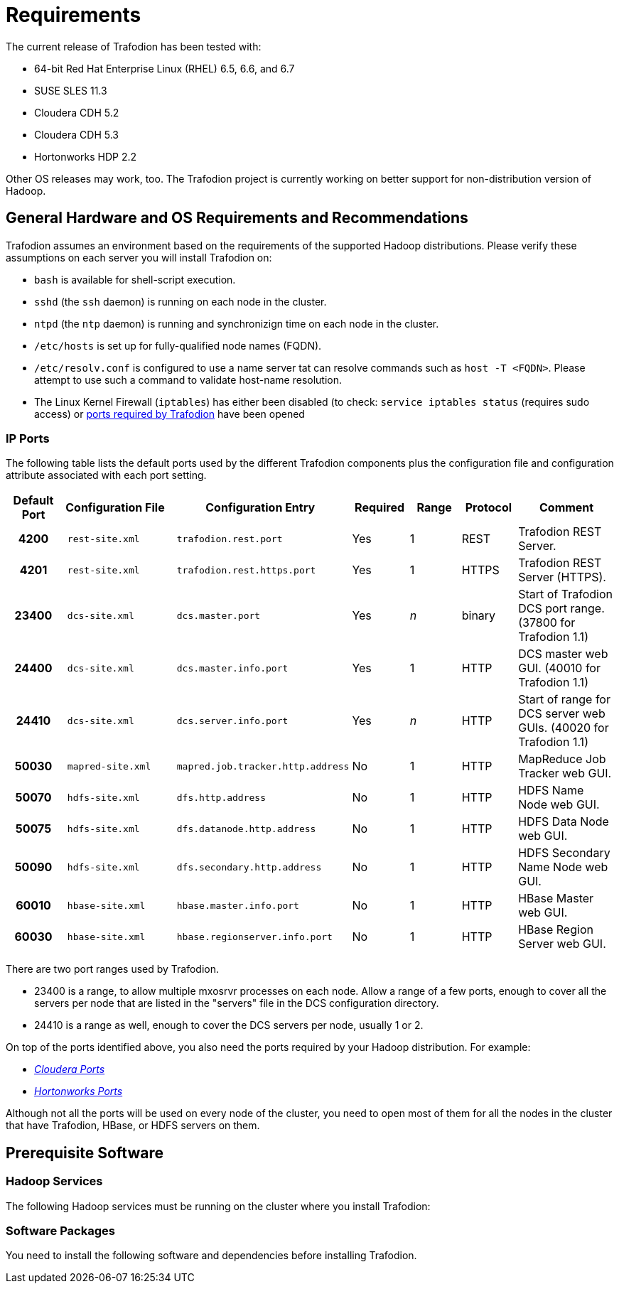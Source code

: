 ////
/**
* @@@ START COPYRIGHT @@@
*
* Licensed to the Apache Software Foundation (ASF) under one
* or more contributor license agreements.  See the NOTICE file
* distributed with this work for additional information
* regarding copyright ownership.  The ASF licenses this file
* to you under the Apache License, Version 2.0 (the
* "License"); you may not use this file except in compliance
* with the License.  You may obtain a copy of the License at
*
*   http://www.apache.org/licenses/LICENSE-2.0
*
* Unless required by applicable law or agreed to in writing,
* software distributed under the License is distributed on an
* "AS IS" BASIS, WITHOUT WARRANTIES OR CONDITIONS OF ANY
* KIND, either express or implied.  See the License for the
* specific language governing permissions and limitations
* under the License.
*
* @@@ END COPYRIGHT @@@
  */
////

= Requirements

The current release of Trafodion has been tested with:

* 64-bit Red Hat Enterprise Linux (RHEL) 6.5, 6.6, and 6.7
* SUSE SLES 11.3
* Cloudera CDH 5.2
* Cloudera CDH 5.3
* Hortonworks HDP 2.2

Other OS releases may work, too. The Trafodion project is currently working on better support for non-distribution version of Hadoop.

== General Hardware and OS Requirements and Recommendations

Trafodion assumes an environment based on the requirements of the supported Hadoop distributions. Please verify these assumptions on 
each server you will install Trafodion on:

* `bash` is available for shell-script execution.
* `sshd` (the `ssh` daemon) is running on each node in the cluster.
* `ntpd` (the `ntp` daemon) is running and synchronizign time on each node in the cluster.
* `/etc/hosts` is set up for fully-qualified node names (FQDN).
* `/etc/resolv.conf` is configured to use a name server tat can resolve commands such as `host -T <FQDN>`. 
Please attempt to use such a command to validate host-name resolution.
* The Linux Kernel Firewall (`iptables`) has either been disabled (to check: `service iptables status` (requires sudo access) 
or <<ip_ports,ports required by Trafodion>> have been opened

[[ip_ports]]
=== IP Ports
The following table lists the default ports used by the different Trafodion components plus the configuration file and configuration attribute associated with each port setting.

[cols="10%h,20%l,20%l,10%,10%,10%,20%",options="header"]
|===
| Default Port | Configuration File | Configuration Entry             | Required | Range | Protocol | Comment 
| 4200         | rest-site.xml      | trafodion.rest.port             | Yes      | 1     | REST     | Trafodion REST Server.
| 4201         | rest-site.xml      | trafodion.rest.https.port       | Yes      | 1     | HTTPS    | Trafodion REST Server (HTTPS).
| 23400        | dcs-site.xml       | dcs.master.port                 | Yes      | _n_   | binary   | Start of Trafodion DCS port range. (37800 for Trafodion 1.1)
| 24400        | dcs-site.xml       | dcs.master.info.port            | Yes      | 1     | HTTP     | DCS master web GUI. (40010 for Trafodion 1.1)
| 24410        | dcs-site.xml       | dcs.server.info.port            | Yes      | _n_   | HTTP     | Start of range for DCS server web GUIs. (40020 for Trafodion 1.1)
| 50030        | mapred-site.xml    | mapred.job.tracker.http.address | No       | 1     | HTTP     | MapReduce Job Tracker web GUI.
| 50070        | hdfs-site.xml      | dfs.http.address                | No       | 1     | HTTP     | HDFS Name Node web GUI.
| 50075        | hdfs-site.xml      | dfs.datanode.http.address       | No       | 1     | HTTP     | HDFS Data Node web GUI.
| 50090        | hdfs-site.xml      | dfs.secondary.http.address      | No       | 1     | HTTP     | HDFS Secondary Name Node web GUI.
| 60010        | hbase-site.xml     | hbase.master.info.port          | No       | 1     | HTTP     | HBase Master web GUI.
| 60030        | hbase-site.xml     | hbase.regionserver.info.port    | No       | 1     | HTTP     | HBase Region Server web GUI.
|===

There are two port ranges used by Trafodion.

* 23400 is a range, to allow multiple mxosrvr processes on each node. Allow a range of a few ports,
enough to cover all the servers per node that are listed in the "servers" file in the DCS configuration directory.
* 24410 is a range as well, enough to cover the DCS servers per node, usually 1 or 2.

On top of the ports identified above, you also need the ports required by your Hadoop distribution. For example:

* http://www.cloudera.com/content/www/en-us/documentation/enterprise/latest/topics/cdh_ig_ports_cdh5.html[_Cloudera Ports_]
* http://docs.hortonworks.com/HDPDocuments/HDP2/HDP-2.3.0-Win/bk_HDP_Install_Win/content/ref-79239257-778e-42a9-9059-d982d0c08885.1.html[_Hortonworks Ports_]

Although not all the ports will be used on every node of the cluster, you need to open most of them for all the nodes in the cluster that
have Trafodion, HBase, or HDFS servers on them.

== Prerequisite Software

=== Hadoop Services

The following Hadoop services must be running on the cluster where you install Trafodion:



=== Software Packages

You need to install the following software and dependencies before installing Trafodion. 
